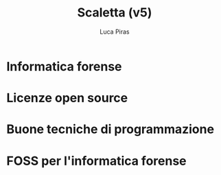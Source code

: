 #+TITLE: Scaletta (v5)
#+AUTHOR: Luca Piras

* Informatica forense
* Licenze open source
* Buone tecniche di programmazione
* FOSS per l'informatica forense
